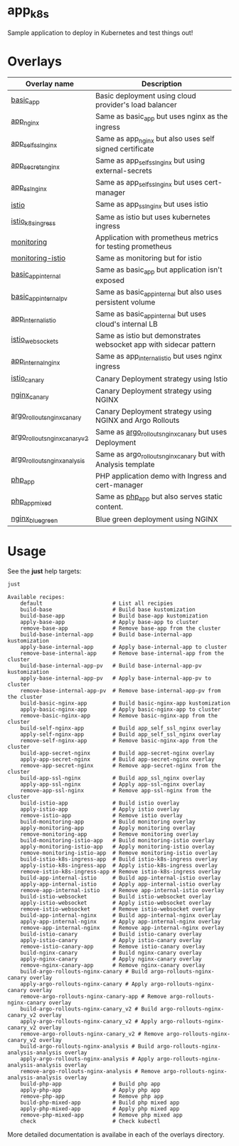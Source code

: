 * app_k8s

Sample application to deploy in Kubernetes and test things out!

* Overlays

| Overlay name                  | Description                                                       |
|-------------------------------+-------------------------------------------------------------------|
| [[./overlays/basic_app][basic_app]]                     | Basic deployment using cloud provider's load balancer             |
| [[./overlays/app_nginx][app_nginx]]                     | Same as basic_app but uses nginx as the ingress                   |
| [[./overlays/app_self_ssl_nginx][app_self_ssl_nginx]]            | Same as app_nginx but also uses self signed certificate           |
| [[./overlays/app_secrets_nginx][app_secrets_nginx]]             | Same as app_self_ssl_nginx but using external-secrets             |
| [[./overlays/app_ssl_nginx/][app_ssl_nginx]]                 | Same as app_self_ssl_nginx but uses cert-manager                  |
| [[file:overlays/istio/][istio]]                         | Same as app_ssl_nginx but uses istio                              |
| [[file:overlays/istio_k8s_ingress/][istio_k8s_ingress]]             | Same as istio but uses kubernetes ingress                         |
| [[./overlays/monitoring][monitoring]]                    | Application with prometheus metrics for testing prometheus        |
| [[./overlays/monitoring-istio/][monitoring-istio]]              | Same as monitoring but for istio                                  |
| [[file:overlays/basic_app_internal/][basic_app_internal]]            | Same as basic_app but application isn't exposed                   |
| [[file:overlays/basic_app_internal_pv/][basic_app_internal_pv]]         | Same as basic_app_internal but also uses persistent volume        |
| [[file:overlays/app_internal_istio/][app_internal_istio]]            | Same as basic_app_internal but uses cloud's internal LB           |
| [[file:overlays/istio-websockets/][istio_websockets]]              | Same as istio but demonstrates websocket app with sidecar pattern |
| [[file:overlays/app_internal_nginx/][app_internal_nginx]]            | Same as app_internal_istio but uses nginx ingress                 |
| [[file:overlays/istio_canary/][istio_canary]]                  | Canary Deployment strategy using Istio                            |
| [[file:overlays/nginx_canary/][nginx_canary]]                  | Canary Deployment strategy using NGINX                            |
| [[file:overlays/argo_rollouts_nginx_canary/][argo_rollouts_nginx_canary]]    | Canary Deployment strategy using NGINX and Argo Rollouts          |
| [[file:overlays/argo_rollouts_nginx_canary_v2/][argo_rollouts_nginx_canary_v2]] | Same as [[file:overlays/argo_rollouts_nginx_canary/][argo_rollouts_nginx_canary]] but uses Deployment            |
| [[file:overlays/argo_rollouts_nginx_analysis/][argo_rollouts_nginx_analysis]]  | Same as argo_rollouts_nginx_canary but with Analysis template     |
| [[file:php_app][php_app]]                       | PHP application demo with Ingress and cert-manager                |
| [[file:php_app_mixed][php_app_mixed]]                 | Same as [[file:php_app/][php_app]] but also serves static content.                   |
| [[file:overlays/nginx_blue_green/][nginx_blue_green]]              | Blue green deployment using NGINX                                 |

* Usage

See the *just* help targets:

#+begin_src sh :exports both :eval never-export :results verbatim
just
#+end_src

#+RESULTS:
#+begin_example
Available recipes:
    default                      # List all recipies
    build-base                   # Build base kustomization
    build-base-app               # Build base-app kustomization
    apply-base-app               # Apply base-app to cluster
    remove-base-app              # Remove base-app from the cluster
    build-base-internal-app      # Build base-internal-app kustomization
    apply-base-internal-app      # Apply base-internal-app to cluster
    remove-base-internal-app     # Remove base-internal-app from the cluster
    build-base-internal-app-pv   # Build base-internal-app-pv kustomization
    apply-base-internal-app-pv   # Apply base-internal-app-pv to cluster
    remove-base-internal-app-pv  # Remove base-internal-app-pv from the cluster
    build-basic-nginx-app        # Build basic-nginx-app kustomization
    apply-basic-nginx-app        # Apply basic-nginx-app to cluster
    remove-basic-nginx-app       # Remove basic-nginx-app from the cluster
    build-self-nginx-app         # Build app_self_ssl_nginx overlay
    apply-self-nginx-app         # Build app_self_ssl_nginx overlay
    remove-self-nginx-app        # Remove basic-nginx-app from the cluster
    build-app-secret-nginx       # Build app-secret-nginx overlay
    apply-app-secret-nginx       # Build app-secret-nginx overlay
    remove-app-secret-nginx      # Remove app-secret-nginx from the cluster
    build-app-ssl-nginx          # Build app_ssl_nginx overlay
    apply-app-ssl-nginx          # Apply app-ssl-nginx overlay
    remove-app-ssl-nginx         # Remove app-ssl-nginx from the cluster
    build-istio-app              # Build istio overlay
    apply-istio-app              # Apply istio overlay
    remove-istio-app             # Remove istio overlay
    build-monitoring-app         # Build monitoring overlay
    apply-monitoring-app         # Apply monitoring overlay
    remove-monitoring-app        # Remove monitoring overlay
    build-monitoring-istio-app   # Build monitoring-istio overlay
    apply-monitoring-istio-app   # Apply monitoring-istio overlay
    remove-monitoring-istio-app  # Remove monitoring-istio overlay
    build-istio-k8s-ingress-app  # Build istio-k8s-ingress overlay
    apply-istio-k8s-ingress-app  # Apply istio-k8s-ingress overlay
    remove-istio-k8s-ingress-app # Remove istio-k8s-ingress overlay
    build-app-internal-istio     # Build app-internal-istio overlay
    apply-app-internal-istio     # Apply app-internal-istio overlay
    remove-app-internal-istio    # Remove app-internal-istio overlay
    build-istio-websocket        # Build istio-websocket overlay
    apply-istio-websocket        # Apply istio-websocket overlay
    remove-istio-websocket       # Remove istio-websocket overlay
    build-app-internal-nginx     # Build app-internal-nginx overlay
    apply-app-internal-nginx     # Apply app-internal-nginx overlay
    remove-app-internal-nginx    # Remove app-internal-nginx overlay
    build-istio-canary           # Build istio-canary overlay
    apply-istio-canary           # Apply istio-canary overlay
    remove-istio-canary-app      # Remove istio-canary overlay
    build-nginx-canary           # Build nginx-canary overlay
    apply-nginx-canary           # Apply nginx-canary overlay
    remove-nginx-canary-app      # Remove nginx-canary overlay
    build-argo-rollouts-nginx-canary # Build argo-rollouts-nginx-canary overlay
    apply-argo-rollouts-nginx-canary # Apply argo-rollouts-nginx-canary overlay
    remove-argo-rollouts-nginx-canary-app # Remove argo-rollouts-nginx-canary overlay
    build-argo-rollouts-nginx-canary_v2 # Build argo-rollouts-nginx-canary_v2 overlay
    apply-argo-rollouts-nginx-canary_v2 # Apply argo-rollouts-nginx-canary_v2 overlay
    remove-argo-rollouts-nginx-canary_v2 # Remove argo-rollouts-nginx-canary_v2 overlay
    build-argo-rollouts-nginx-analysis # Build argo-rollouts-nginx-analysis-analysis overlay
    apply-argo-rollouts-nginx-analysis # Apply argo-rollouts-nginx-analysis-analysis overlay
    remove-argo-rollouts-nginx-analysis # Remove argo-rollouts-nginx-analysis-analysis overlay
    build-php-app                # Build php app
    apply-php-app                # Apply php app
    remove-php-app               # Remove php app
    build-php-mixed-app          # Build php mixed app
    apply-php-mixed-app          # Apply php mixed app
    remove-php-mixed-app         # Remove php mixed app
    check                        # Check kubectl
#+end_example

More detailed documentation is availabe in each of the overlays
directory.
